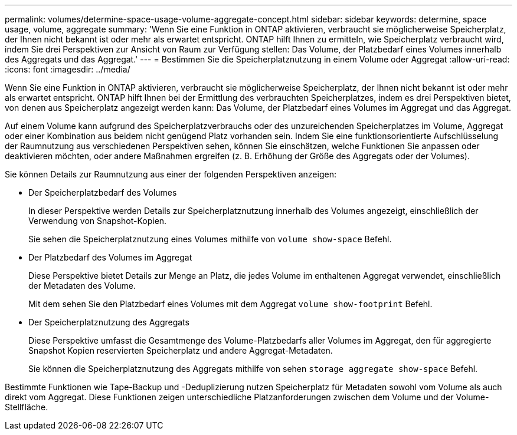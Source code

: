 ---
permalink: volumes/determine-space-usage-volume-aggregate-concept.html 
sidebar: sidebar 
keywords: determine, space usage, volume, aggregate 
summary: 'Wenn Sie eine Funktion in ONTAP aktivieren, verbraucht sie möglicherweise Speicherplatz, der Ihnen nicht bekannt ist oder mehr als erwartet entspricht. ONTAP hilft Ihnen zu ermitteln, wie Speicherplatz verbraucht wird, indem Sie drei Perspektiven zur Ansicht von Raum zur Verfügung stellen: Das Volume, der Platzbedarf eines Volumes innerhalb des Aggregats und das Aggregat.' 
---
= Bestimmen Sie die Speicherplatznutzung in einem Volume oder Aggregat
:allow-uri-read: 
:icons: font
:imagesdir: ../media/


[role="lead"]
Wenn Sie eine Funktion in ONTAP aktivieren, verbraucht sie möglicherweise Speicherplatz, der Ihnen nicht bekannt ist oder mehr als erwartet entspricht. ONTAP hilft Ihnen bei der Ermittlung des verbrauchten Speicherplatzes, indem es drei Perspektiven bietet, von denen aus Speicherplatz angezeigt werden kann: Das Volume, der Platzbedarf eines Volumes im Aggregat und das Aggregat.

Auf einem Volume kann aufgrund des Speicherplatzverbrauchs oder des unzureichenden Speicherplatzes im Volume, Aggregat oder einer Kombination aus beidem nicht genügend Platz vorhanden sein. Indem Sie eine funktionsorientierte Aufschlüsselung der Raumnutzung aus verschiedenen Perspektiven sehen, können Sie einschätzen, welche Funktionen Sie anpassen oder deaktivieren möchten, oder andere Maßnahmen ergreifen (z. B. Erhöhung der Größe des Aggregats oder der Volumes).

Sie können Details zur Raumnutzung aus einer der folgenden Perspektiven anzeigen:

* Der Speicherplatzbedarf des Volumes
+
In dieser Perspektive werden Details zur Speicherplatznutzung innerhalb des Volumes angezeigt, einschließlich der Verwendung von Snapshot-Kopien.

+
Sie sehen die Speicherplatznutzung eines Volumes mithilfe von `volume show-space` Befehl.

* Der Platzbedarf des Volumes im Aggregat
+
Diese Perspektive bietet Details zur Menge an Platz, die jedes Volume im enthaltenen Aggregat verwendet, einschließlich der Metadaten des Volume.

+
Mit dem sehen Sie den Platzbedarf eines Volumes mit dem Aggregat `volume show-footprint` Befehl.

* Der Speicherplatznutzung des Aggregats
+
Diese Perspektive umfasst die Gesamtmenge des Volume-Platzbedarfs aller Volumes im Aggregat, den für aggregierte Snapshot Kopien reservierten Speicherplatz und andere Aggregat-Metadaten.

+
Sie können die Speicherplatznutzung des Aggregats mithilfe von sehen `storage aggregate show-space` Befehl.



Bestimmte Funktionen wie Tape-Backup und -Deduplizierung nutzen Speicherplatz für Metadaten sowohl vom Volume als auch direkt vom Aggregat. Diese Funktionen zeigen unterschiedliche Platzanforderungen zwischen dem Volume und der Volume-Stellfläche.
